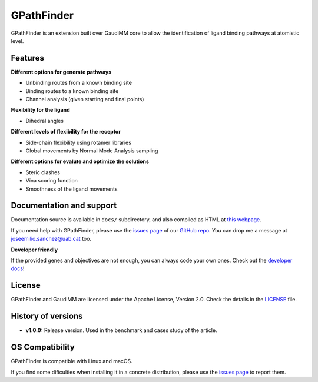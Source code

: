 .. GPathFinder: Identification of ligand binding pathways 
.. by a multi-objective genetic algorithm

   https://github.com/insilichem/gaudi/tree/gpathfinder

   Copyright 2019 José-Emilio Sánchez Aparicio, Giuseppe Sciortino,
   Daniel Villadrich Herrmannsdoerfer, Pablo Orenes Chueca, 
   Jaime Rodríguez-Guerra Pedregal and Jean-Didier Maréchal
   
   Licensed under the Apache License, Version 2.0 (the "License");
   you may not use this file except in compliance with the License.
   You may obtain a copy of the License at

        http://www.apache.org/licenses/LICENSE-2.0

   Unless required by applicable law or agreed to in writing, software
   distributed under the License is distributed on an "AS IS" BASIS,
   WITHOUT WARRANTIES OR CONDITIONS OF ANY KIND, either express or implied.
   See the License for the specific language governing permissions and
   limitations under the License.


GPathFinder
===========

.. image:: https://travis-ci.org/insilichem/gaudi.svg?branch=master
    :target: https://travis-ci.org/insilichem/gaudi

.. image:: https://readthedocs.org/projects/gpathfinder/badge/?version=latest
    :target: https://gpathfinder.readthedocs.io/en/latest/

.. image:: https://anaconda.org/insilichem/gaudi/badges/installer/conda.svg
    :target: https://anaconda.org/josan_bcn/gpathfinder

.. image:: https://img.shields.io/badge/python-2.7.16-blue.svg
   :target: https://www.python.org/downloads/release/python-2716

.. image:: https://img.shields.io/github/license/josan82/gpathfinder.svg?color=orange
   :target: http://www.apache.org/licenses/LICENSE-2.0)

.. image:: https://img.shields.io/static/v1.svg?label=platform&message=linux%20|%20macOS&color=lightgrey

.. .. image:: https://img.shields.io/badge/doi-10.1002%2Fjcc.24847-blue.svg
..   :target: http://onlinelibrary.wiley.com/doi/10.1002/jcc.24847/full

GPathFinder is an extension built over GaudiMM core to allow the identification 
of ligand binding pathways at atomistic level.

.. image:: docs/data/gpathfinderlogo-whitebg.jpg
    :alt: GPathFinder logo

Features
--------

**Different options for generate pathways**

- Unbinding routes from a known binding site
- Binding routes to a known binding site
- Channel analysis (given starting and final points)

**Flexibility for the ligand**

- Dihedral angles

**Different levels of flexibility for the receptor**

- Side-chain flexibility using rotamer libraries
- Global movements by Normal Mode Analysis sampling

**Different options for evalute and optimize the solutions**

- Steric clashes
- Vina scoring function
- Smoothness of the ligand movements

Documentation and support
-------------------------

Documentation source is available in ``docs/`` subdirectory, and also compiled as HTML at `this webpage <https://gpathfinder.readthedocs.io/en/latest/>`_.

If you need help with GPathFinder, please use the `issues page <https://github.com/insilichem/gaudi/issues>`_ of our `GitHub repo <https://github.com/insilichem/gaudi>`_. You can drop me a message at `joseemilio.sanchez@uab.cat <mailto:joseemilio.sanchez@uab.cat>`_ too.

**Developer friendly**

If the provided genes and objectives are not enough, you can always code your own ones. Check out the `developer docs <https://gpathfinder.readthedocs.io/en/latest/developers.html>`_!

License
-------

GPathFinder and GaudiMM are licensed under the Apache License, Version 2.0. Check the details in the `LICENSE <https://raw.githubusercontent.com/insilichem/gaudi/master/LICENSE>`_ file.

History of versions
-------------------

- **v1.0.0:** Release version. Used in the benchmark and cases study of the article.

OS Compatibility
----------------

GPathFinder is compatible with Linux and macOS.

If you find some dificulties when installing it in a concrete distribution, please use the `issues page <https://github.com/insilichem/gaudi/issues>`_ to report them.

